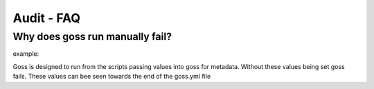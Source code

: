 Audit - FAQ
===========

Why does goss run manually fail?
^^^^^^^^^^^^^^^^^^^^^^^^^^^^^^^^

example:

.. code-block:: bash
    goss -g goss.yml -v

Goss is designed to run from the scripts passing values into goss for metadata. Without these values being set goss fails. These values can bee seen towards the end of the goss.yml file

